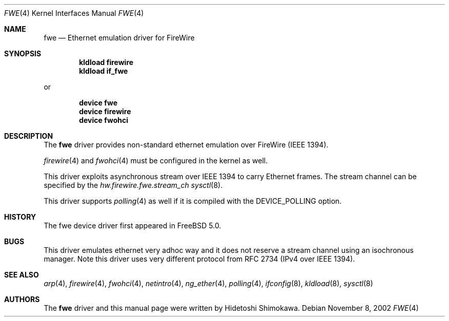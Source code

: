 .\" Copyright (c) 2002 Hidetoshi Shimokawa
.\" All rights reserved.
.\"
.\" Redistribution and use in source and binary forms, with or without
.\" modification, are permitted provided that the following conditions
.\" are met:
.\" 1. Redistributions of source code must retain the above copyright
.\"    notice, this list of conditions and the following disclaimer.
.\" 2. Redistributions in binary form must reproduce the above copyright
.\"    notice, this list of conditions and the following disclaimer in the
.\"    documentation and/or other materials provided with the distribution.
.\"
.\" THIS SOFTWARE IS PROVIDED BY THE AUTHOR ``AS IS'' AND ANY EXPRESS OR
.\" IMPLIED WARRANTIES, INCLUDING, BUT NOT LIMITED TO, THE IMPLIED
.\" WARRANTIES OF MERCHANTABILITY AND FITNESS FOR A PARTICULAR PURPOSE ARE
.\" DISCLAIMED.  IN NO EVENT SHALL THE AUTHOR BE LIABLE FOR ANY DIRECT,
.\" INDIRECT, INCIDENTAL, SPECIAL, EXEMPLARY, OR CONSEQUENTIAL DAMAGES
.\" (INCLUDING, BUT NOT LIMITED TO, PROCUREMENT OF SUBSTITUTE GOODS OR
.\" SERVICES; LOSS OF USE, DATA, OR PROFITS; OR BUSINESS INTERRUPTION)
.\" HOWEVER CAUSED AND ON ANY THEORY OF LIABILITY, WHETHER IN CONTRACT,
.\" STRICT LIABILITY, OR TORT (INCLUDING NEGLIGENCE OR OTHERWISE) ARISING IN
.\" ANY WAY OUT OF THE USE OF THIS SOFTWARE, EVEN IF ADVISED OF THE
.\" POSSIBILITY OF SUCH DAMAGE.
.\"
.\" $FreeBSD: src/share/man/man4/fwe.4,v 1.2.4.3 2003/03/03 18:51:16 trhodes Exp $
.\" $DragonFly: src/share/man/man4/fwe.4,v 1.2 2003/06/17 04:36:59 dillon Exp $
.\"
.\"
.Dd November 8, 2002
.Dt FWE 4
.Os
.Sh NAME
.Nm fwe
.Nd Ethernet emulation driver for FireWire
.Sh SYNOPSIS
.Cd "kldload firewire"
.Cd "kldload if_fwe"
.Pp
or
.Pp
.Cd "device fwe"
.Cd "device firewire"
.Cd "device fwohci"
.Sh DESCRIPTION
The
.Nm
driver provides non-standard ethernet emulation over FireWire (IEEE 1394).
.Pp
.Xr firewire 4
and
.Xr fwohci 4
must be configured in the kernel as well.
.Pp
This driver exploits asynchronous stream over IEEE 1394 to carry Ethernet
frames.
The stream channel can be specified by
the
.Va hw.firewire.fwe.stream_ch
.Xr sysctl 8 .
.Pp
This driver supports
.Xr polling 4
as well if it is compiled with the
.Dv DEVICE_POLLING
option.
.Sh HISTORY
The fwe device driver first appeared in
.Fx 5.0 .
.Sh BUGS
This driver emulates ethernet very adhoc way and it does not reserve a
stream channel using an isochronous manager.
Note this driver uses very different protocol from RFC 2734
(IPv4 over IEEE 1394).
.Sh SEE ALSO
.Xr arp 4 ,
.Xr firewire 4 ,
.Xr fwohci 4 ,
.Xr netintro 4 ,
.Xr ng_ether 4 ,
.Xr polling 4 ,
.Xr ifconfig 8 ,
.Xr kldload 8 ,
.Xr sysctl 8
.Sh AUTHORS
The
.Nm
driver and this manual page were written by
.An Hidetoshi Shimokawa .
